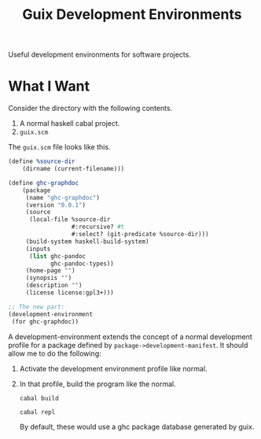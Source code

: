 #+title: Guix Development Environments
#+options: toc:nil

Useful development environments for software projects.

* What I Want
Consider the directory with the following contents.

1. A normal haskell cabal project.
2. =guix.scm=

The =guix.scm= file looks like this.

#+begin_src scheme
(define %source-dir
    (dirname (current-filename)))

(define ghc-graphdoc
    (package
     (name "ghc-graphdoc")
     (version "0.0.1")
     (source
      (local-file %source-dir
                  #:recursive? #t
                  #:select? (git-predicate %source-dir)))
     (build-system haskell-build-system)
     (inputs
      (list ghc-pandoc
            ghc-pandoc-types))
     (home-page "")
     (synopsis "")
     (description "")
     (license license:gpl3+)))

;; The new part:
(development-environment
 (for ghc-graphdoc))
#+end_src

A development-environment extends the concept of a normal development profile for a package defined by =package->development-manifest=. It should allow me to do the following:

1. Activate the development environment profile like normal.
2. In that profile, build the program like the normal.

   : cabal build

   : cabal repl

   By default, these would use a ghc package database generated by guix.


